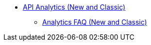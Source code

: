 // TOC File

* link:/analytics/[API Analytics (New and Classic)]
** link:/analytics/analytics-faq[Analytics FAQ (New and Classic)]